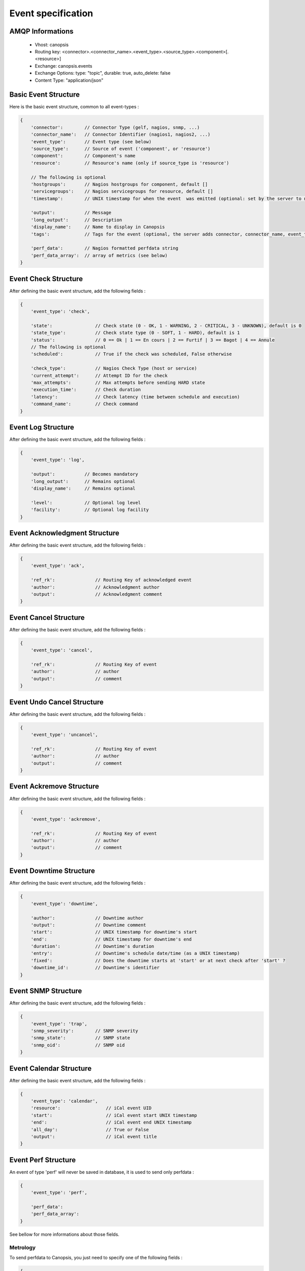 Event specification
===================

AMQP Informations
-----------------

    * Vhost:              canopsis
    * Routing key:        <connector>.<connector_name>.<event_type>.<source_type>.<component>[.<resource>]
    * Exchange:           canopsis.events
    * Exchange Options:   type: "topic", durable: true, auto_delete: false
    * Content Type:       "application/json"

Basic Event Structure
---------------------

Here is the basic event structure, common to all event-types :

.. code-block:: javascript

    {
        'connector':        // Connector Type (gelf, nagios, snmp, ...)
        'connector_name':   // Connector Identifier (nagios1, nagios2, ...)
        'event_type':       // Event type (see below)
        'source_type':      // Source of event ('component', or 'resource')
        'component':        // Component's name
        'resource':         // Resource's name (only if source_type is 'resource')

        // The following is optional
        'hostgroups':       // Nagios hostgroups for component, default []
        'servicegroups':    // Nagios servicegroups for resource, default []
        'timestamp':        // UNIX timestamp for when the event  was emitted (optional: set by the server to now)

        'output':           // Message
        'long_output':      // Description
        'display_name':     // Name to display in Canopsis
        'tags':             // Tags for the event (optional, the server adds connector, connector_name, event_type, source_type, component and resource if present)

        'perf_data':        // Nagios formatted perfdata string
        'perf_data_array':  // array of metrics (see below)
    }

Event Check Structure
---------------------

After defining the basic event structure, add the following fields :

.. code-block:: javascript

    {
        'event_type': 'check',

        'state':                // Check state (0 - OK, 1 - WARNING, 2 - CRITICAL, 3 - UNKNOWN), default is 0
        'state_type':           // Check state type (0 - SOFT, 1 - HARD), default is 1
        'status':               // 0 == Ok | 1 == En cours | 2 == Furtif | 3 == Bagot | 4 == Annule
        // The following is optional
        'scheduled':            // True if the check was scheduled, False otherwise

        'check_type':           // Nagios Check Type (host or service)
        'current_attempt':      // Attempt ID for the check
        'max_attempts':         // Max attempts before sending HARD state
        'execution_time':       // Check duration
        'latency':              // Check latency (time between schedule and execution)
        'command_name':         // Check command
    }

Event Log Structure
-------------------

After defining the basic event structure, add the following fields :

.. code-block:: javascript

    {
        'event_type': 'log',

        'output':           // Becomes mandatory
        'long_output':      // Remains optional
        'display_name':     // Remains optional

        'level':            // Optional log level
        'facility':         // Optional log facility
    }

Event Acknowledgment Structure
------------------------------

After defining the basic event structure, add the following fields :

.. code-block:: javascript

    {
        'event_type': 'ack',

        'ref_rk':               // Routing Key of acknowledged event
        'author':               // Acknowledgment author
        'output':               // Acknowledgment comment
    }

Event Cancel Structure
----------------------

After defining the basic event structure, add the following fields :

.. code-block:: javascript

    {
        'event_type': 'cancel',

        'ref_rk':               // Routing Key of event
        'author':               // author
        'output':               // comment
    }

Event Undo Cancel Structure
---------------------------

After defining the basic event structure, add the following fields :

.. code-block:: javascript

    {
        'event_type': 'uncancel',

        'ref_rk':               // Routing Key of event
        'author':               // author
        'output':               // comment
    }

Event Ackremove Structure
-------------------------

After defining the basic event structure, add the following fields :

.. code-block:: javascript

    {
        'event_type': 'ackremove',

        'ref_rk':               // Routing Key of event
        'author':               // author
        'output':               // comment
    }

Event Downtime Structure
------------------------

After defining the basic event structure, add the following fields :

.. code-block:: javascript

    {
        'event_type': 'downtime',

        'author':               // Downtime author
        'output':               // Downtime comment
        'start':                // UNIX timestamp for downtime's start
        'end':                  // UNIX timestamp for downtime's end
        'duration':             // Downtime's duration
        'entry':                // Downtime's schedule date/time (as a UNIX timestamp)
        'fixed':                // Does the downtime starts at 'start' or at next check after 'start' ?
        'downtime_id':          // Downtime's identifier
    }

Event SNMP Structure
--------------------

After defining the basic event structure, add the following fields :

.. code-block:: javascript

    {
        'event_type': 'trap',
        'snmp_severity':        // SNMP severity
        'snmp_state':           // SNMP state
        'snmp_oid':             // SNMP oid
    }

Event Calendar Structure
------------------------

After defining the basic event structure, add the following fields :

.. code-block:: javascript

    {
        'event_type': 'calendar',
        'resource':                 // iCal event UID
        'start':                    // iCal event start UNIX timestamp
        'end':                      // iCal event end UNIX timestamp
        'all_day':                  // True or False
        'output':                   // iCal event title
    }

Event Perf Structure
--------------------

An event of type 'perf' will never be saved in database, it is used to send only
perfdata :

.. code-block:: javascript

    {
        'event_type': 'perf',

        'perf_data':
        'perf_data_array':
    }

See bellow for more informations about those fields.

Metrology
^^^^^^^^^

To send perfdata to Canopsis, you just need to specify one of the following fields :

.. code-block:: javascript

    {
        'perf_data':        // Performance data ("Nagios format":http://nagiosplug.sourceforge.net/developer-guidelines.html#AEN201)
        'perf_data_array':  // Array of performance data with metric's type ('GAUGE', 'DERIVE', 'COUNTER', 'ABSOLUTE'), Ex:
        [
            {'metric': 'shortterm', 'value': 0.25, 'unit': None, 'min': None, 'max': None, 'warn': None, 'crit': None, 'type': 'GAUGE' },
            {'metric': 'midterm',   'value': 0.16, 'unit': None, 'min': None, 'max': None, 'warn': None, 'crit': None, 'type': 'GAUGE' },
            {'metric': 'longterm',  'value': 0.12, 'unit': None, 'min': None, 'max': None, 'warn': None, 'crit': None, 'type': 'GAUGE' }
        ]
    }

Basic Alert Structure
---------------------

An alert is a notification of a state change after the event were saved in MongoDB,
it contains the following fields :

.. code-block:: javascript

    {
        '_id':          // MongoDB document ID
        'event_id':     // Event identifier (the routing key)
    }


Integration with Nagios/Icinga or Shinken
-----------------------------------------

The Nagios Event Broker module will send, to Canopsis, events with the following informations :

.. code-block:: javascript

    {
        'connector': 'nagios' or 'shinken'
        'event_type': 'check' or 'ack' or 'downtime'
    }

Integration with Graylog
------------------------

The GELF connector will send, to Canopsis, events with the following informations :

.. code-block:: javascript

    {
        'connector': 'gelf',
        'event_type': 'log'
    }


Integration with Cucumber (EUE)
-------------------------------

After defining the basic event structure, set the following fields as described :

.. code-block:: javascript

    {
        'event_type': 'eue',
        'connector': 'cucumber',
        'source_type': 'resource',

        'connector_name':           // Name of the bot
        'component':                // Name of the application

        'media_bin':                // Base64 encoded binary content of associated media
        'media_type':               // Media mime-type
        'media_name':               // Media name
    }

For the EUE stack, three types of messages will be published:

* Concerning the feature
* Concerning the scenario
* Concerning the step

According to the message's type, the resource's name will be :

* For the feature : ```'resource': feature_name```
* For the scenario: ```'resource': feature_name.scenario_name.localization.OS.browser```
* For the step :    ```'resource': feature_name.scenario_name.step_name.localization.OS.browser```

Message Feature structure
^^^^^^^^^^^^^^^^^^^^^^^^^

Add the following fields to your event :

.. code-block:: javascript

    {
        'type_message': 'feature',
        'description':              // Feature's description
    }

Message Scenario structure
^^^^^^^^^^^^^^^^^^^^^^^^^^

Add the following fields to your event :

.. code-block:: javascript

    {
        'type_message': 'scenario',
        'child':                    // Routing Key of feature event
        'cntxt_env':                // Environment identifier (prod, test, ...)
        'cntxt_os':                 // Environment OS
        'cntxt_browser':            // Browser type
        'cntxt_localization':       // Bot's localization
    }

Message Step structure
^^^^^^^^^^^^^^^^^^^^^^

Add the following fields to your event :

.. code-block:: javascript

    {
        'type_message': 'step',
        'child':                    // Routing Key of scenario event
    }


List of event types
-------------------

+---------------+---------------------------------------------------------------------------+
| calendar      | Used to send ICS events to Canopsis                                       |
+---------------+---------------------------------------------------------------------------+
| check         | Used to send the result of a check (from Nagios, Icinga, Shinken, ...)    |
+---------------+---------------------------------------------------------------------------+
| comment       | Used to send a comment                                                    |
+---------------+---------------------------------------------------------------------------+
| consolidation | Sent by the consolidation engine                                          |
+---------------+---------------------------------------------------------------------------+
| eue           | Used to send Cucumber informations                                        |
+---------------+---------------------------------------------------------------------------+
| log           | Used to log informations                                                  |
+---------------+---------------------------------------------------------------------------+
| perf          | Used to send perfdata only                                                |
+---------------+---------------------------------------------------------------------------+
| selector      | Sent by the selector engine                                               |
+---------------+---------------------------------------------------------------------------+
| sla           | Sent by the sla engine                                                    |
+---------------+---------------------------------------------------------------------------+
| topology      | Sent by the topology engine                                               |
+---------------+---------------------------------------------------------------------------+
| trap          | Used to send SNMP traps                                                   |
+---------------+---------------------------------------------------------------------------+
| user          | Used by user to send informations                                         |
+---------------+---------------------------------------------------------------------------+
| ack           | Used to acknowledge an alert                                              |
+---------------+---------------------------------------------------------------------------+
| downtime      | Used to schedule a downtime                                               |
+---------------+---------------------------------------------------------------------------+
| cancel        | Used to cancel an event and put it's status in cancel state.              |
|               | removes also referer event's ack if any.                                  |
+---------------+---------------------------------------------------------------------------+
| uncancel      | Used to uncancel an event. previous status is restored and ack too if any.|
+---------------+---------------------------------------------------------------------------+
| ackremove     | Used to remove an ack from an event.                                      |
|               | (ack field removed and ack collection updated)                            |
+---------------+---------------------------------------------------------------------------+

